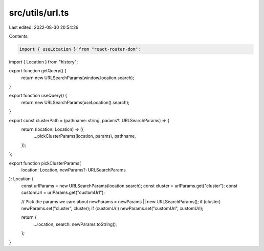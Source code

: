src/utils/url.ts
================

Last edited: 2022-08-30 20:54:29

Contents:

.. code-block:: ts

    import { useLocation } from "react-router-dom";
import { Location } from "history";

export function getQuery() {
  return new URLSearchParams(window.location.search);
}

export function useQuery() {
  return new URLSearchParams(useLocation().search);
}

export const clusterPath = (pathname: string, params?: URLSearchParams) => {
  return (location: Location) => ({
    ...pickClusterParams(location, params),
    pathname,
  });
};

export function pickClusterParams(
  location: Location,
  newParams?: URLSearchParams
): Location {
  const urlParams = new URLSearchParams(location.search);
  const cluster = urlParams.get("cluster");
  const customUrl = urlParams.get("customUrl");

  // Pick the params we care about
  newParams = newParams || new URLSearchParams();
  if (cluster) newParams.set("cluster", cluster);
  if (customUrl) newParams.set("customUrl", customUrl);

  return {
    ...location,
    search: newParams.toString(),
  };
}


